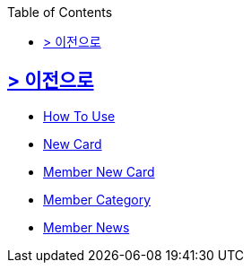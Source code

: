 ifndef::snippets[]
:snippets: build/generated-snippets
endif::[]
:doctype: book
:icons: font
:source-highlighter: highlightjs
:toc: left
:toclevels: 2

[[Option]]
== link:../index.html[> 이전으로]

[[common]]
- link:./common/api-common-docs.html[How To Use]

[[newcard]]

- link:./newscard/index.html[New Card]

[[memberNewsCard]]
- link:./membernwcard/index.html[Member New Card]

[[memberCategory]]
- link:./memberCategory/index.html[Member Category]

[[memberNews]]
- link:./memberNews/index.html[Member News]
